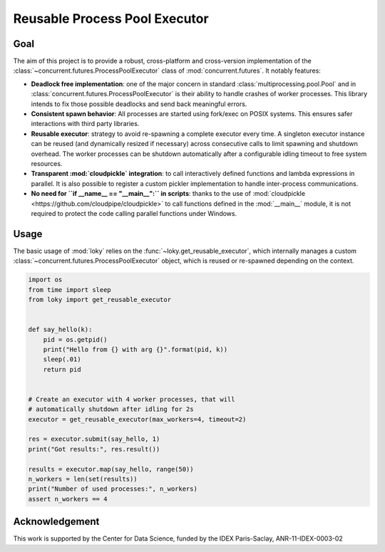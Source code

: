 Reusable Process Pool Executor
==============================
|Build Status| |Build status| |codecov|


Goal
~~~~

The aim of this project is to provide a robust, cross-platform and
cross-version implementation of the :class:`~concurrent.futures.ProcessPoolExecutor` class of
:mod:`concurrent.futures`. It notably features:

-  **Deadlock free implementation**: one of the major concern in standard :class:`multiprocessing.pool.Pool` and in :class:`concurrent.futures.ProcessPoolExecutor` is their ability to handle crashes of worker processes. This library intends to fix those possible deadlocks and send back meaningful errors.

-  **Consistent spawn behavior**: All processes are started using fork/exec on POSIX systems. This ensures safer interactions with third party libraries.

-  **Reusable executor**: strategy to avoid re-spawning a complete executor every time. A singleton executor instance can be reused (and dynamically resized if necessary) across consecutive calls to limit spawning and shutdown overhead. The worker processes can be shutdown automatically after a configurable idling timeout to free system resources.

-  **Transparent :mod:`cloudpickle` integration**: to call interactively defined functions and lambda expressions in parallel. It is also possible to register a custom pickler implementation to handle inter-process communications.

-  **No need for ``if __name__ == "__main__":`` in scripts**: thanks to the use of :mod:`cloudpickle <https://github.com/cloudpipe/cloudpickle>` to call functions defined in the :mod:`__main__` module, it is not required to protect the code calling parallel functions under Windows.

Usage
~~~~~

The basic usage of :mod:`loky` relies on the :func:`~loky.get_reusable_executor`, which internally manages a custom :class:`~concurrent.futures.ProcessPoolExecutor` object, which is reused or re-spawned depending on the context.

.. code:: python

    import os
    from time import sleep
    from loky import get_reusable_executor


    def say_hello(k):
        pid = os.getpid()
        print("Hello from {} with arg {}".format(pid, k))
        sleep(.01)
        return pid


    # Create an executor with 4 worker processes, that will
    # automatically shutdown after idling for 2s
    executor = get_reusable_executor(max_workers=4, timeout=2)

    res = executor.submit(say_hello, 1)
    print("Got results:", res.result())

    results = executor.map(say_hello, range(50))
    n_workers = len(set(results))
    print("Number of used processes:", n_workers)
    assert n_workers == 4


Acknowledgement
~~~~~~~~~~~~~~~

This work is supported by the Center for Data Science, funded by the
IDEX Paris-Saclay, ANR-11-IDEX-0003-02


.. |Build Status| image:: https://travis-ci.org/tomMoral/loky.svg?branch=master
   :target: https://travis-ci.org/tomMoral/loky
.. |Build status| image:: https://ci.appveyor.com/api/projects/status/oifqilb5sb0p7fdp/branch/master?svg=true
   :target: https://ci.appveyor.com/project/tomMoral/loky/branch/master
.. |codecov| image:: https://codecov.io/gh/tomMoral/loky/branch/master/graph/badge.svg
   :target: https://codecov.io/gh/tomMoral/loky

.. _cloudpickle: https://github.com/cloudpipe/cloudpickle

